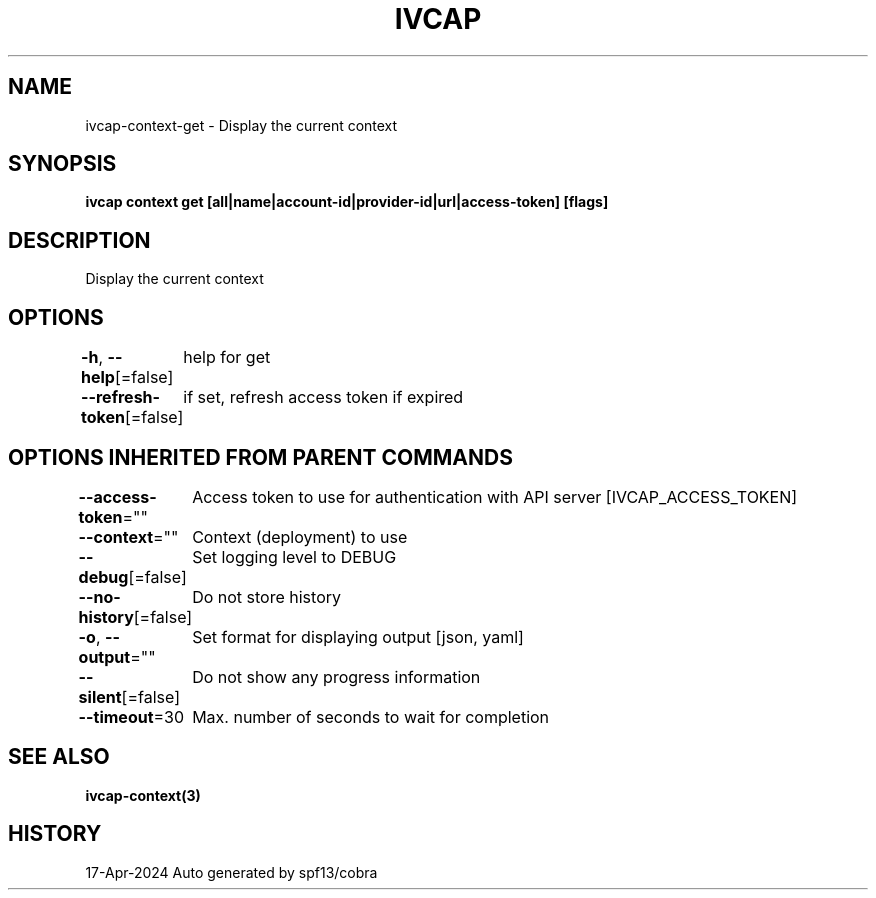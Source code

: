 .nh
.TH "IVCAP" "3" "Apr 2024" "Auto generated by spf13/cobra" ""

.SH NAME
.PP
ivcap-context-get - Display the current context


.SH SYNOPSIS
.PP
\fBivcap context get [all|name|account-id|provider-id|url|access-token] [flags]\fP


.SH DESCRIPTION
.PP
Display the current context


.SH OPTIONS
.PP
\fB-h\fP, \fB--help\fP[=false]
	help for get

.PP
\fB--refresh-token\fP[=false]
	if set, refresh access token if expired


.SH OPTIONS INHERITED FROM PARENT COMMANDS
.PP
\fB--access-token\fP=""
	Access token to use for authentication with API server [IVCAP_ACCESS_TOKEN]

.PP
\fB--context\fP=""
	Context (deployment) to use

.PP
\fB--debug\fP[=false]
	Set logging level to DEBUG

.PP
\fB--no-history\fP[=false]
	Do not store history

.PP
\fB-o\fP, \fB--output\fP=""
	Set format for displaying output [json, yaml]

.PP
\fB--silent\fP[=false]
	Do not show any progress information

.PP
\fB--timeout\fP=30
	Max. number of seconds to wait for completion


.SH SEE ALSO
.PP
\fBivcap-context(3)\fP


.SH HISTORY
.PP
17-Apr-2024 Auto generated by spf13/cobra
